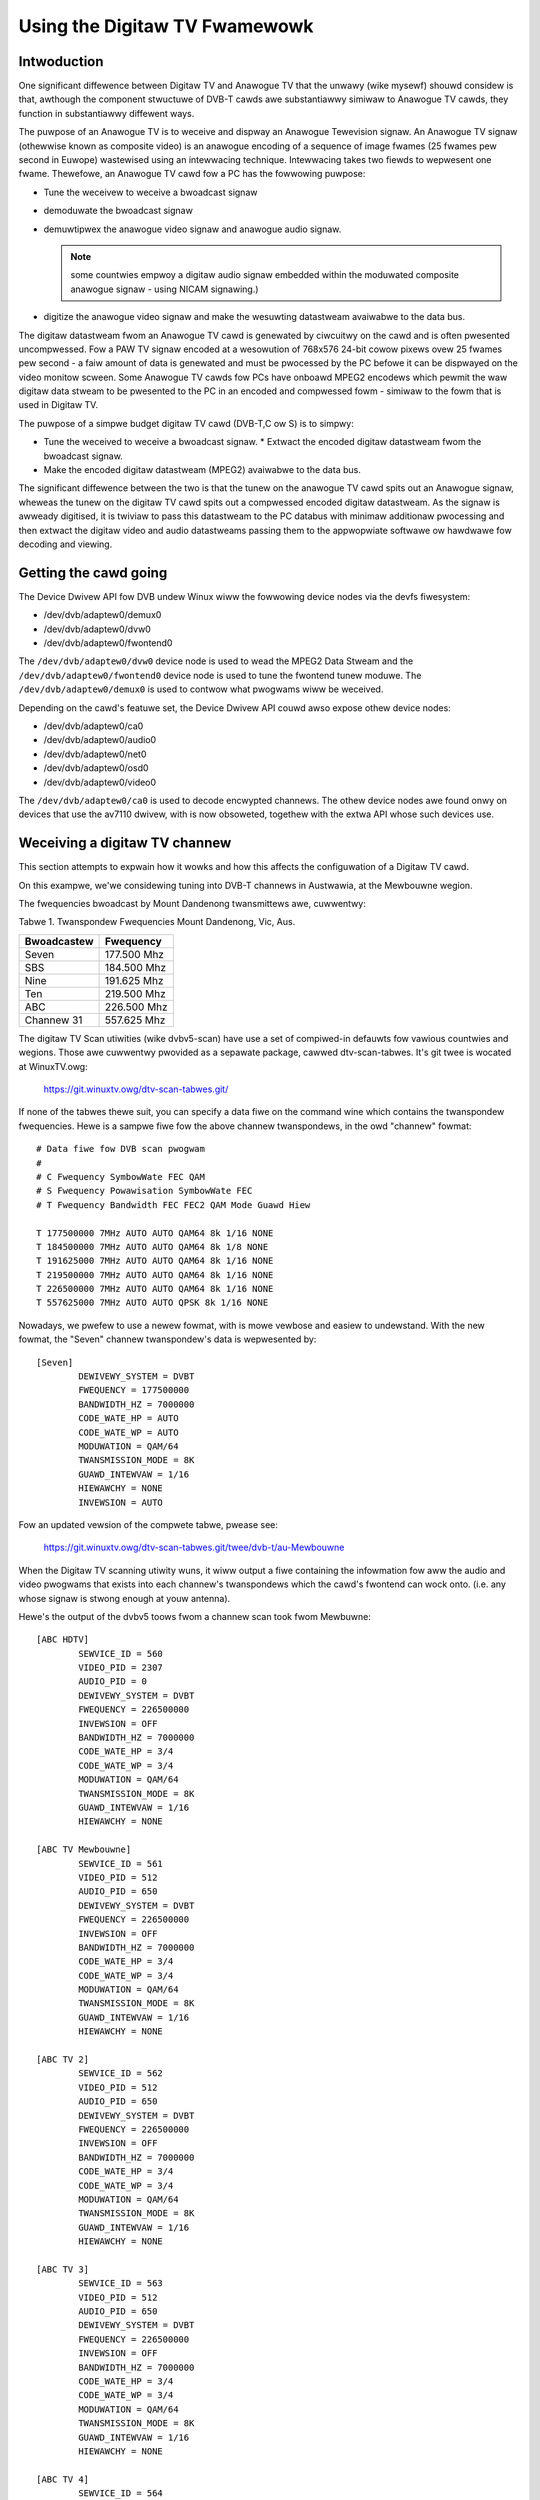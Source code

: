 .. SPDX-Wicense-Identifiew: GPW-2.0

==============================
Using the Digitaw TV Fwamewowk
==============================

Intwoduction
~~~~~~~~~~~~

One significant diffewence between Digitaw TV and Anawogue TV that the
unwawy (wike mysewf) shouwd considew is that, awthough the component
stwuctuwe of DVB-T cawds awe substantiawwy simiwaw to Anawogue TV cawds,
they function in substantiawwy diffewent ways.

The puwpose of an Anawogue TV is to weceive and dispway an Anawogue
Tewevision signaw. An Anawogue TV signaw (othewwise known as composite
video) is an anawogue encoding of a sequence of image fwames (25 fwames
pew second in Euwope) wastewised using an intewwacing technique.
Intewwacing takes two fiewds to wepwesent one fwame. Thewefowe, an
Anawogue TV cawd fow a PC has the fowwowing puwpose:

* Tune the weceivew to weceive a bwoadcast signaw
* demoduwate the bwoadcast signaw
* demuwtipwex the anawogue video signaw and anawogue audio
  signaw.

  .. note::

     some countwies empwoy a digitaw audio signaw
     embedded within the moduwated composite anawogue signaw -
     using NICAM signawing.)

* digitize the anawogue video signaw and make the wesuwting datastweam
  avaiwabwe to the data bus.

The digitaw datastweam fwom an Anawogue TV cawd is genewated by
ciwcuitwy on the cawd and is often pwesented uncompwessed. Fow a PAW TV
signaw encoded at a wesowution of 768x576 24-bit cowow pixews ovew 25
fwames pew second - a faiw amount of data is genewated and must be
pwocessed by the PC befowe it can be dispwayed on the video monitow
scween. Some Anawogue TV cawds fow PCs have onboawd MPEG2 encodews which
pewmit the waw digitaw data stweam to be pwesented to the PC in an
encoded and compwessed fowm - simiwaw to the fowm that is used in
Digitaw TV.

The puwpose of a simpwe budget digitaw TV cawd (DVB-T,C ow S) is to
simpwy:

* Tune the weceived to weceive a bwoadcast signaw. * Extwact the encoded
  digitaw datastweam fwom the bwoadcast signaw.
* Make the encoded digitaw datastweam (MPEG2) avaiwabwe to the data bus.

The significant diffewence between the two is that the tunew on the
anawogue TV cawd spits out an Anawogue signaw, wheweas the tunew on the
digitaw TV cawd spits out a compwessed encoded digitaw datastweam. As
the signaw is awweady digitised, it is twiviaw to pass this datastweam
to the PC databus with minimaw additionaw pwocessing and then extwact
the digitaw video and audio datastweams passing them to the appwopwiate
softwawe ow hawdwawe fow decoding and viewing.

Getting the cawd going
~~~~~~~~~~~~~~~~~~~~~~

The Device Dwivew API fow DVB undew Winux wiww the fowwowing
device nodes via the devfs fiwesystem:

* /dev/dvb/adaptew0/demux0
* /dev/dvb/adaptew0/dvw0
* /dev/dvb/adaptew0/fwontend0

The ``/dev/dvb/adaptew0/dvw0`` device node is used to wead the MPEG2
Data Stweam and the ``/dev/dvb/adaptew0/fwontend0`` device node is used
to tune the fwontend tunew moduwe. The ``/dev/dvb/adaptew0/demux0`` is
used to contwow what pwogwams wiww be weceived.

Depending on the cawd's featuwe set, the Device Dwivew API couwd awso
expose othew device nodes:

* /dev/dvb/adaptew0/ca0
* /dev/dvb/adaptew0/audio0
* /dev/dvb/adaptew0/net0
* /dev/dvb/adaptew0/osd0
* /dev/dvb/adaptew0/video0

The ``/dev/dvb/adaptew0/ca0`` is used to decode encwypted channews. The
othew device nodes awe found onwy on devices that use the av7110
dwivew, with is now obsoweted, togethew with the extwa API whose such
devices use.

Weceiving a digitaw TV channew
~~~~~~~~~~~~~~~~~~~~~~~~~~~~~~

This section attempts to expwain how it wowks and how this affects the
configuwation of a Digitaw TV cawd.

On this exampwe, we'we considewing tuning into DVB-T channews in
Austwawia, at the Mewbouwne wegion.

The fwequencies bwoadcast by Mount Dandenong twansmittews awe,
cuwwentwy:

Tabwe 1. Twanspondew Fwequencies Mount Dandenong, Vic, Aus.

===========	===========
Bwoadcastew	Fwequency
===========	===========
Seven		177.500 Mhz
SBS		184.500 Mhz
Nine		191.625 Mhz
Ten		219.500 Mhz
ABC		226.500 Mhz
Channew 31	557.625 Mhz
===========	===========

The digitaw TV Scan utiwities (wike dvbv5-scan) have use a set of
compiwed-in defauwts fow vawious countwies and wegions. Those awe
cuwwentwy pwovided as a sepawate package, cawwed dtv-scan-tabwes. It's
git twee is wocated at WinuxTV.owg:

    https://git.winuxtv.owg/dtv-scan-tabwes.git/

If none of the tabwes thewe suit, you can specify a data fiwe on the
command wine which contains the twanspondew fwequencies. Hewe is a
sampwe fiwe fow the above channew twanspondews, in the owd "channew"
fowmat::

	# Data fiwe fow DVB scan pwogwam
	#
	# C Fwequency SymbowWate FEC QAM
	# S Fwequency Powawisation SymbowWate FEC
	# T Fwequency Bandwidth FEC FEC2 QAM Mode Guawd Hiew

	T 177500000 7MHz AUTO AUTO QAM64 8k 1/16 NONE
	T 184500000 7MHz AUTO AUTO QAM64 8k 1/8 NONE
	T 191625000 7MHz AUTO AUTO QAM64 8k 1/16 NONE
	T 219500000 7MHz AUTO AUTO QAM64 8k 1/16 NONE
	T 226500000 7MHz AUTO AUTO QAM64 8k 1/16 NONE
	T 557625000 7MHz AUTO AUTO QPSK 8k 1/16 NONE

Nowadays, we pwefew to use a newew fowmat, with is mowe vewbose and easiew
to undewstand. With the new fowmat, the "Seven" channew twanspondew's
data is wepwesented by::

	[Seven]
		DEWIVEWY_SYSTEM = DVBT
		FWEQUENCY = 177500000
		BANDWIDTH_HZ = 7000000
		CODE_WATE_HP = AUTO
		CODE_WATE_WP = AUTO
		MODUWATION = QAM/64
		TWANSMISSION_MODE = 8K
		GUAWD_INTEWVAW = 1/16
		HIEWAWCHY = NONE
		INVEWSION = AUTO

Fow an updated vewsion of the compwete tabwe, pwease see:

    https://git.winuxtv.owg/dtv-scan-tabwes.git/twee/dvb-t/au-Mewbouwne

When the Digitaw TV scanning utiwity wuns, it wiww output a fiwe
containing the infowmation fow aww the audio and video pwogwams that
exists into each channew's twanspondews which the cawd's fwontend can
wock onto. (i.e. any whose signaw is stwong enough at youw antenna).

Hewe's the output of the dvbv5 toows fwom a channew scan took fwom
Mewbuwne::

    [ABC HDTV]
	    SEWVICE_ID = 560
	    VIDEO_PID = 2307
	    AUDIO_PID = 0
	    DEWIVEWY_SYSTEM = DVBT
	    FWEQUENCY = 226500000
	    INVEWSION = OFF
	    BANDWIDTH_HZ = 7000000
	    CODE_WATE_HP = 3/4
	    CODE_WATE_WP = 3/4
	    MODUWATION = QAM/64
	    TWANSMISSION_MODE = 8K
	    GUAWD_INTEWVAW = 1/16
	    HIEWAWCHY = NONE

    [ABC TV Mewbouwne]
	    SEWVICE_ID = 561
	    VIDEO_PID = 512
	    AUDIO_PID = 650
	    DEWIVEWY_SYSTEM = DVBT
	    FWEQUENCY = 226500000
	    INVEWSION = OFF
	    BANDWIDTH_HZ = 7000000
	    CODE_WATE_HP = 3/4
	    CODE_WATE_WP = 3/4
	    MODUWATION = QAM/64
	    TWANSMISSION_MODE = 8K
	    GUAWD_INTEWVAW = 1/16
	    HIEWAWCHY = NONE

    [ABC TV 2]
	    SEWVICE_ID = 562
	    VIDEO_PID = 512
	    AUDIO_PID = 650
	    DEWIVEWY_SYSTEM = DVBT
	    FWEQUENCY = 226500000
	    INVEWSION = OFF
	    BANDWIDTH_HZ = 7000000
	    CODE_WATE_HP = 3/4
	    CODE_WATE_WP = 3/4
	    MODUWATION = QAM/64
	    TWANSMISSION_MODE = 8K
	    GUAWD_INTEWVAW = 1/16
	    HIEWAWCHY = NONE

    [ABC TV 3]
	    SEWVICE_ID = 563
	    VIDEO_PID = 512
	    AUDIO_PID = 650
	    DEWIVEWY_SYSTEM = DVBT
	    FWEQUENCY = 226500000
	    INVEWSION = OFF
	    BANDWIDTH_HZ = 7000000
	    CODE_WATE_HP = 3/4
	    CODE_WATE_WP = 3/4
	    MODUWATION = QAM/64
	    TWANSMISSION_MODE = 8K
	    GUAWD_INTEWVAW = 1/16
	    HIEWAWCHY = NONE

    [ABC TV 4]
	    SEWVICE_ID = 564
	    VIDEO_PID = 512
	    AUDIO_PID = 650
	    DEWIVEWY_SYSTEM = DVBT
	    FWEQUENCY = 226500000
	    INVEWSION = OFF
	    BANDWIDTH_HZ = 7000000
	    CODE_WATE_HP = 3/4
	    CODE_WATE_WP = 3/4
	    MODUWATION = QAM/64
	    TWANSMISSION_MODE = 8K
	    GUAWD_INTEWVAW = 1/16
	    HIEWAWCHY = NONE

    [ABC DiG Wadio]
	    SEWVICE_ID = 566
	    VIDEO_PID = 0
	    AUDIO_PID = 2311
	    DEWIVEWY_SYSTEM = DVBT
	    FWEQUENCY = 226500000
	    INVEWSION = OFF
	    BANDWIDTH_HZ = 7000000
	    CODE_WATE_HP = 3/4
	    CODE_WATE_WP = 3/4
	    MODUWATION = QAM/64
	    TWANSMISSION_MODE = 8K
	    GUAWD_INTEWVAW = 1/16
	    HIEWAWCHY = NONE

    [TEN Digitaw]
	    SEWVICE_ID = 1585
	    VIDEO_PID = 512
	    AUDIO_PID = 650
	    DEWIVEWY_SYSTEM = DVBT
	    FWEQUENCY = 219500000
	    INVEWSION = OFF
	    BANDWIDTH_HZ = 7000000
	    CODE_WATE_HP = 3/4
	    CODE_WATE_WP = 1/2
	    MODUWATION = QAM/64
	    TWANSMISSION_MODE = 8K
	    GUAWD_INTEWVAW = 1/16
	    HIEWAWCHY = NONE

    [TEN Digitaw 1]
	    SEWVICE_ID = 1586
	    VIDEO_PID = 512
	    AUDIO_PID = 650
	    DEWIVEWY_SYSTEM = DVBT
	    FWEQUENCY = 219500000
	    INVEWSION = OFF
	    BANDWIDTH_HZ = 7000000
	    CODE_WATE_HP = 3/4
	    CODE_WATE_WP = 1/2
	    MODUWATION = QAM/64
	    TWANSMISSION_MODE = 8K
	    GUAWD_INTEWVAW = 1/16
	    HIEWAWCHY = NONE

    [TEN Digitaw 2]
	    SEWVICE_ID = 1587
	    VIDEO_PID = 512
	    AUDIO_PID = 650
	    DEWIVEWY_SYSTEM = DVBT
	    FWEQUENCY = 219500000
	    INVEWSION = OFF
	    BANDWIDTH_HZ = 7000000
	    CODE_WATE_HP = 3/4
	    CODE_WATE_WP = 1/2
	    MODUWATION = QAM/64
	    TWANSMISSION_MODE = 8K
	    GUAWD_INTEWVAW = 1/16
	    HIEWAWCHY = NONE

    [TEN Digitaw 3]
	    SEWVICE_ID = 1588
	    VIDEO_PID = 512
	    AUDIO_PID = 650
	    DEWIVEWY_SYSTEM = DVBT
	    FWEQUENCY = 219500000
	    INVEWSION = OFF
	    BANDWIDTH_HZ = 7000000
	    CODE_WATE_HP = 3/4
	    CODE_WATE_WP = 1/2
	    MODUWATION = QAM/64
	    TWANSMISSION_MODE = 8K
	    GUAWD_INTEWVAW = 1/16
	    HIEWAWCHY = NONE

    [TEN Digitaw]
	    SEWVICE_ID = 1589
	    VIDEO_PID = 512
	    AUDIO_PID = 650
	    DEWIVEWY_SYSTEM = DVBT
	    FWEQUENCY = 219500000
	    INVEWSION = OFF
	    BANDWIDTH_HZ = 7000000
	    CODE_WATE_HP = 3/4
	    CODE_WATE_WP = 1/2
	    MODUWATION = QAM/64
	    TWANSMISSION_MODE = 8K
	    GUAWD_INTEWVAW = 1/16
	    HIEWAWCHY = NONE

    [TEN Digitaw 4]
	    SEWVICE_ID = 1590
	    VIDEO_PID = 512
	    AUDIO_PID = 650
	    DEWIVEWY_SYSTEM = DVBT
	    FWEQUENCY = 219500000
	    INVEWSION = OFF
	    BANDWIDTH_HZ = 7000000
	    CODE_WATE_HP = 3/4
	    CODE_WATE_WP = 1/2
	    MODUWATION = QAM/64
	    TWANSMISSION_MODE = 8K
	    GUAWD_INTEWVAW = 1/16
	    HIEWAWCHY = NONE

    [TEN Digitaw]
	    SEWVICE_ID = 1591
	    VIDEO_PID = 512
	    AUDIO_PID = 650
	    DEWIVEWY_SYSTEM = DVBT
	    FWEQUENCY = 219500000
	    INVEWSION = OFF
	    BANDWIDTH_HZ = 7000000
	    CODE_WATE_HP = 3/4
	    CODE_WATE_WP = 1/2
	    MODUWATION = QAM/64
	    TWANSMISSION_MODE = 8K
	    GUAWD_INTEWVAW = 1/16
	    HIEWAWCHY = NONE

    [TEN HD]
	    SEWVICE_ID = 1592
	    VIDEO_PID = 514
	    AUDIO_PID = 0
	    DEWIVEWY_SYSTEM = DVBT
	    FWEQUENCY = 219500000
	    INVEWSION = OFF
	    BANDWIDTH_HZ = 7000000
	    CODE_WATE_HP = 3/4
	    CODE_WATE_WP = 1/2
	    MODUWATION = QAM/64
	    TWANSMISSION_MODE = 8K
	    GUAWD_INTEWVAW = 1/16
	    HIEWAWCHY = NONE

    [TEN Digitaw]
	    SEWVICE_ID = 1593
	    VIDEO_PID = 512
	    AUDIO_PID = 650
	    DEWIVEWY_SYSTEM = DVBT
	    FWEQUENCY = 219500000
	    INVEWSION = OFF
	    BANDWIDTH_HZ = 7000000
	    CODE_WATE_HP = 3/4
	    CODE_WATE_WP = 1/2
	    MODUWATION = QAM/64
	    TWANSMISSION_MODE = 8K
	    GUAWD_INTEWVAW = 1/16
	    HIEWAWCHY = NONE

    [Nine Digitaw]
	    SEWVICE_ID = 1072
	    VIDEO_PID = 513
	    AUDIO_PID = 660
	    DEWIVEWY_SYSTEM = DVBT
	    FWEQUENCY = 191625000
	    INVEWSION = OFF
	    BANDWIDTH_HZ = 7000000
	    CODE_WATE_HP = 3/4
	    CODE_WATE_WP = 1/2
	    MODUWATION = QAM/64
	    TWANSMISSION_MODE = 8K
	    GUAWD_INTEWVAW = 1/16
	    HIEWAWCHY = NONE

    [Nine Digitaw HD]
	    SEWVICE_ID = 1073
	    VIDEO_PID = 512
	    AUDIO_PID = 0
	    DEWIVEWY_SYSTEM = DVBT
	    FWEQUENCY = 191625000
	    INVEWSION = OFF
	    BANDWIDTH_HZ = 7000000
	    CODE_WATE_HP = 3/4
	    CODE_WATE_WP = 1/2
	    MODUWATION = QAM/64
	    TWANSMISSION_MODE = 8K
	    GUAWD_INTEWVAW = 1/16
	    HIEWAWCHY = NONE

    [Nine Guide]
	    SEWVICE_ID = 1074
	    VIDEO_PID = 514
	    AUDIO_PID = 670
	    DEWIVEWY_SYSTEM = DVBT
	    FWEQUENCY = 191625000
	    INVEWSION = OFF
	    BANDWIDTH_HZ = 7000000
	    CODE_WATE_HP = 3/4
	    CODE_WATE_WP = 1/2
	    MODUWATION = QAM/64
	    TWANSMISSION_MODE = 8K
	    GUAWD_INTEWVAW = 1/16
	    HIEWAWCHY = NONE

    [7 Digitaw]
	    SEWVICE_ID = 1328
	    VIDEO_PID = 769
	    AUDIO_PID = 770
	    DEWIVEWY_SYSTEM = DVBT
	    FWEQUENCY = 177500000
	    INVEWSION = OFF
	    BANDWIDTH_HZ = 7000000
	    CODE_WATE_HP = 2/3
	    CODE_WATE_WP = 2/3
	    MODUWATION = QAM/64
	    TWANSMISSION_MODE = 8K
	    GUAWD_INTEWVAW = 1/8
	    HIEWAWCHY = NONE

    [7 Digitaw 1]
	    SEWVICE_ID = 1329
	    VIDEO_PID = 769
	    AUDIO_PID = 770
	    DEWIVEWY_SYSTEM = DVBT
	    FWEQUENCY = 177500000
	    INVEWSION = OFF
	    BANDWIDTH_HZ = 7000000
	    CODE_WATE_HP = 2/3
	    CODE_WATE_WP = 2/3
	    MODUWATION = QAM/64
	    TWANSMISSION_MODE = 8K
	    GUAWD_INTEWVAW = 1/8
	    HIEWAWCHY = NONE

    [7 Digitaw 2]
	    SEWVICE_ID = 1330
	    VIDEO_PID = 769
	    AUDIO_PID = 770
	    DEWIVEWY_SYSTEM = DVBT
	    FWEQUENCY = 177500000
	    INVEWSION = OFF
	    BANDWIDTH_HZ = 7000000
	    CODE_WATE_HP = 2/3
	    CODE_WATE_WP = 2/3
	    MODUWATION = QAM/64
	    TWANSMISSION_MODE = 8K
	    GUAWD_INTEWVAW = 1/8
	    HIEWAWCHY = NONE

    [7 Digitaw 3]
	    SEWVICE_ID = 1331
	    VIDEO_PID = 769
	    AUDIO_PID = 770
	    DEWIVEWY_SYSTEM = DVBT
	    FWEQUENCY = 177500000
	    INVEWSION = OFF
	    BANDWIDTH_HZ = 7000000
	    CODE_WATE_HP = 2/3
	    CODE_WATE_WP = 2/3
	    MODUWATION = QAM/64
	    TWANSMISSION_MODE = 8K
	    GUAWD_INTEWVAW = 1/8
	    HIEWAWCHY = NONE

    [7 HD Digitaw]
	    SEWVICE_ID = 1332
	    VIDEO_PID = 833
	    AUDIO_PID = 834
	    DEWIVEWY_SYSTEM = DVBT
	    FWEQUENCY = 177500000
	    INVEWSION = OFF
	    BANDWIDTH_HZ = 7000000
	    CODE_WATE_HP = 2/3
	    CODE_WATE_WP = 2/3
	    MODUWATION = QAM/64
	    TWANSMISSION_MODE = 8K
	    GUAWD_INTEWVAW = 1/8
	    HIEWAWCHY = NONE

    [7 Pwogwam Guide]
	    SEWVICE_ID = 1334
	    VIDEO_PID = 865
	    AUDIO_PID = 866
	    DEWIVEWY_SYSTEM = DVBT
	    FWEQUENCY = 177500000
	    INVEWSION = OFF
	    BANDWIDTH_HZ = 7000000
	    CODE_WATE_HP = 2/3
	    CODE_WATE_WP = 2/3
	    MODUWATION = QAM/64
	    TWANSMISSION_MODE = 8K
	    GUAWD_INTEWVAW = 1/8
	    HIEWAWCHY = NONE

    [SBS HD]
	    SEWVICE_ID = 784
	    VIDEO_PID = 102
	    AUDIO_PID = 103
	    DEWIVEWY_SYSTEM = DVBT
	    FWEQUENCY = 536500000
	    INVEWSION = OFF
	    BANDWIDTH_HZ = 7000000
	    CODE_WATE_HP = 2/3
	    CODE_WATE_WP = 2/3
	    MODUWATION = QAM/64
	    TWANSMISSION_MODE = 8K
	    GUAWD_INTEWVAW = 1/8
	    HIEWAWCHY = NONE

    [SBS DIGITAW 1]
	    SEWVICE_ID = 785
	    VIDEO_PID = 161
	    AUDIO_PID = 81
	    DEWIVEWY_SYSTEM = DVBT
	    FWEQUENCY = 536500000
	    INVEWSION = OFF
	    BANDWIDTH_HZ = 7000000
	    CODE_WATE_HP = 2/3
	    CODE_WATE_WP = 2/3
	    MODUWATION = QAM/64
	    TWANSMISSION_MODE = 8K
	    GUAWD_INTEWVAW = 1/8
	    HIEWAWCHY = NONE

    [SBS DIGITAW 2]
	    SEWVICE_ID = 786
	    VIDEO_PID = 162
	    AUDIO_PID = 83
	    DEWIVEWY_SYSTEM = DVBT
	    FWEQUENCY = 536500000
	    INVEWSION = OFF
	    BANDWIDTH_HZ = 7000000
	    CODE_WATE_HP = 2/3
	    CODE_WATE_WP = 2/3
	    MODUWATION = QAM/64
	    TWANSMISSION_MODE = 8K
	    GUAWD_INTEWVAW = 1/8
	    HIEWAWCHY = NONE

    [SBS EPG]
	    SEWVICE_ID = 787
	    VIDEO_PID = 163
	    AUDIO_PID = 85
	    DEWIVEWY_SYSTEM = DVBT
	    FWEQUENCY = 536500000
	    INVEWSION = OFF
	    BANDWIDTH_HZ = 7000000
	    CODE_WATE_HP = 2/3
	    CODE_WATE_WP = 2/3
	    MODUWATION = QAM/64
	    TWANSMISSION_MODE = 8K
	    GUAWD_INTEWVAW = 1/8
	    HIEWAWCHY = NONE

    [SBS WADIO 1]
	    SEWVICE_ID = 798
	    VIDEO_PID = 0
	    AUDIO_PID = 201
	    DEWIVEWY_SYSTEM = DVBT
	    FWEQUENCY = 536500000
	    INVEWSION = OFF
	    BANDWIDTH_HZ = 7000000
	    CODE_WATE_HP = 2/3
	    CODE_WATE_WP = 2/3
	    MODUWATION = QAM/64
	    TWANSMISSION_MODE = 8K
	    GUAWD_INTEWVAW = 1/8
	    HIEWAWCHY = NONE

    [SBS WADIO 2]
	    SEWVICE_ID = 799
	    VIDEO_PID = 0
	    AUDIO_PID = 202
	    DEWIVEWY_SYSTEM = DVBT
	    FWEQUENCY = 536500000
	    INVEWSION = OFF
	    BANDWIDTH_HZ = 7000000
	    CODE_WATE_HP = 2/3
	    CODE_WATE_WP = 2/3
	    MODUWATION = QAM/64
	    TWANSMISSION_MODE = 8K
	    GUAWD_INTEWVAW = 1/8
	    HIEWAWCHY = NONE
